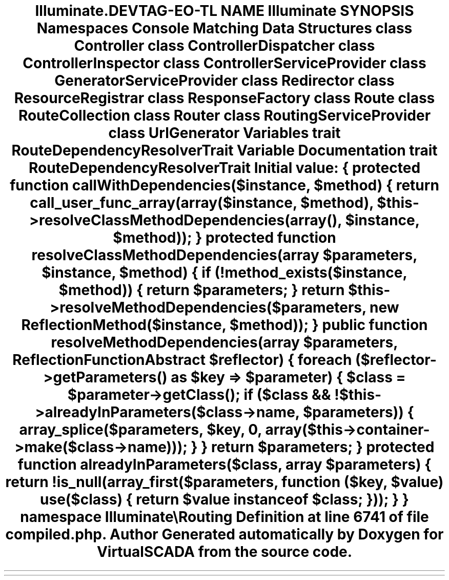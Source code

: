 .TH "Illuminate\Routing" 3 "Tue Apr 14 2015" "Version 1.0" "VirtualSCADA" \" -*- nroff -*-
.ad l
.nh
.SH NAME
Illuminate\Routing \- 
.SH SYNOPSIS
.br
.PP
.SS "Namespaces"

.in +1c
.ti -1c
.RI " \fBConsole\fP"
.br
.ti -1c
.RI " \fBMatching\fP"
.br
.in -1c
.SS "Data Structures"

.in +1c
.ti -1c
.RI "class \fBController\fP"
.br
.ti -1c
.RI "class \fBControllerDispatcher\fP"
.br
.ti -1c
.RI "class \fBControllerInspector\fP"
.br
.ti -1c
.RI "class \fBControllerServiceProvider\fP"
.br
.ti -1c
.RI "class \fBGeneratorServiceProvider\fP"
.br
.ti -1c
.RI "class \fBRedirector\fP"
.br
.ti -1c
.RI "class \fBResourceRegistrar\fP"
.br
.ti -1c
.RI "class \fBResponseFactory\fP"
.br
.ti -1c
.RI "class \fBRoute\fP"
.br
.ti -1c
.RI "class \fBRouteCollection\fP"
.br
.ti -1c
.RI "class \fBRouter\fP"
.br
.ti -1c
.RI "class \fBRoutingServiceProvider\fP"
.br
.ti -1c
.RI "class \fBUrlGenerator\fP"
.br
.in -1c
.SS "Variables"

.in +1c
.ti -1c
.RI "trait \fBRouteDependencyResolverTrait\fP"
.br
.in -1c
.SH "Variable Documentation"
.PP 
.SS "trait RouteDependencyResolverTrait"
\fBInitial value:\fP
.PP
.nf
{
    protected function callWithDependencies($instance, $method)
    {
        return call_user_func_array(array($instance, $method), $this->resolveClassMethodDependencies(array(), $instance, $method));
    }
    protected function resolveClassMethodDependencies(array $parameters, $instance, $method)
    {
        if (!method_exists($instance, $method)) {
            return $parameters;
        }
        return $this->resolveMethodDependencies($parameters, new ReflectionMethod($instance, $method));
    }
    public function resolveMethodDependencies(array $parameters, ReflectionFunctionAbstract $reflector)
    {
        foreach ($reflector->getParameters() as $key => $parameter) {
            $class = $parameter->getClass();
            if ($class && !$this->alreadyInParameters($class->name, $parameters)) {
                array_splice($parameters, $key, 0, array($this->container->make($class->name)));
            }
        }
        return $parameters;
    }
    protected function alreadyInParameters($class, array $parameters)
    {
        return !is_null(array_first($parameters, function ($key, $value) use($class) {
            return $value instanceof $class;
        }));
    }
}
namespace Illuminate\\Routing
.fi
.PP
Definition at line 6741 of file compiled\&.php\&.
.SH "Author"
.PP 
Generated automatically by Doxygen for VirtualSCADA from the source code\&.
